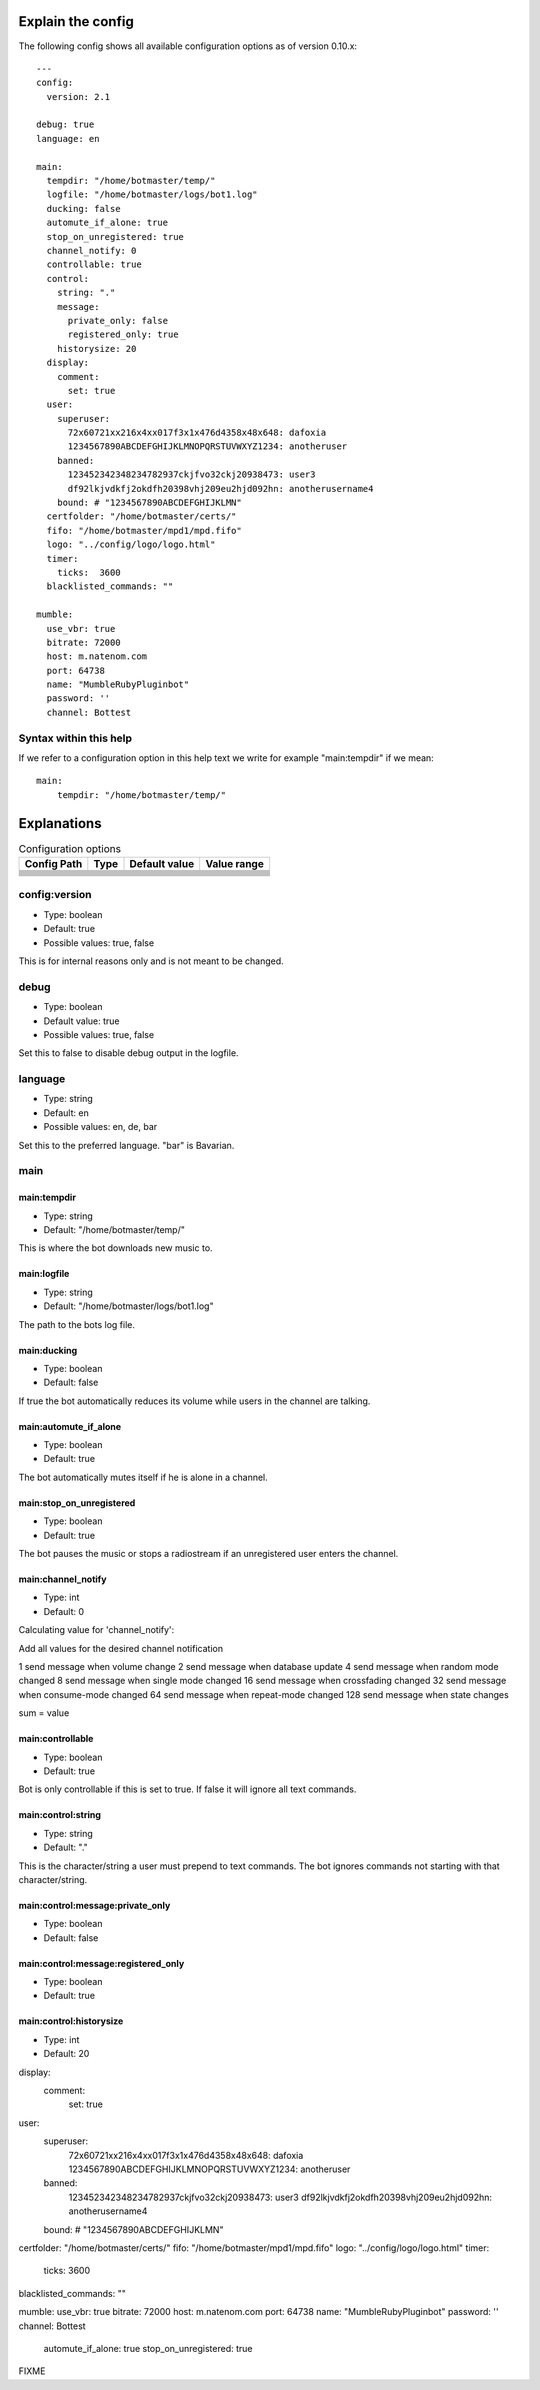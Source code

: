 .. _configexplain-label:

Explain the config
==================

The following config shows all available configuration options as of version 0.10.x::

    ---
    config:
      version: 2.1

    debug: true
    language: en

    main:
      tempdir: "/home/botmaster/temp/"
      logfile: "/home/botmaster/logs/bot1.log"
      ducking: false
      automute_if_alone: true
      stop_on_unregistered: true
      channel_notify: 0
      controllable: true
      control:
        string: "."
        message:
          private_only: false
          registered_only: true
        historysize: 20
      display:
        comment:
          set: true
      user:
        superuser:
          72x60721xx216x4xx017f3x1x476d4358x48x648: dafoxia
          1234567890ABCDEFGHIJKLMNOPQRSTUVWXYZ1234: anotheruser
        banned:
          123452342348234782937ckjfvo32ckj20938473: user3
          df92lkjvdkfj2okdfh20398vhj209eu2hjd092hn: anotherusername4
        bound: # "1234567890ABCDEFGHIJKLMN"
      certfolder: "/home/botmaster/certs/"
      fifo: "/home/botmaster/mpd1/mpd.fifo"
      logo: "../config/logo/logo.html"
      timer:
        ticks:  3600
      blacklisted_commands: ""

    mumble:
      use_vbr: true
      bitrate: 72000
      host: m.natenom.com
      port: 64738
      name: "MumbleRubyPluginbot"
      password: ''
      channel: Bottest


Syntax within this help
-----------------------

If we refer to a configuration option in this help text we write for example "main:tempdir" if we mean::

    main:
        tempdir: "/home/botmaster/temp/"


Explanations
============

.. table:: Configuration options

   +-------------------------------------------------------+-------------+-------------------------------------------+-----------------------------+
   | Config Path                                           | Type        | Default value                             | Value range                 |
   +=======================================================+=============+===========================================+=============================+
   |                                                       |             |                                           |                             |
   +-------------------------------------------------------+-------------+-------------------------------------------+-----------------------------+
   |                                                       |             |                                           |                             |
   +-------------------------------------------------------+-------------+-------------------------------------------+-----------------------------+
   |                                                       |             |                                           |                             |
   +-------------------------------------------------------+-------------+-------------------------------------------+-----------------------------+
   |                                                       |             |                                           |                             |
   +-------------------------------------------------------+-------------+-------------------------------------------+-----------------------------+
   |                                                       |             |                                           |                             |
   +-------------------------------------------------------+-------------+-------------------------------------------+-----------------------------+
   |                                                       |             |                                           |                             |
   +-------------------------------------------------------+-------------+-------------------------------------------+-----------------------------+
   |                                                       |             |                                           |                             |
   +-------------------------------------------------------+-------------+-------------------------------------------+-----------------------------+
   |                                                       |             |                                           |                             |
   +-------------------------------------------------------+-------------+-------------------------------------------+-----------------------------+
   |                                                       |             |                                           |                             |
   +-------------------------------------------------------+-------------+-------------------------------------------+-----------------------------+

config:version
--------------

* Type: boolean
* Default: true
* Possible values: true, false

This is for internal reasons only and is not meant to be changed.

debug
-----

* Type: boolean
* Default value: true
* Possible values: true, false

Set this to false to disable debug output in the logfile.

language
--------

* Type: string
* Default: en
* Possible values: en, de, bar

Set this to the preferred language. "bar" is Bavarian.

main
----

main:tempdir
^^^^^^^^^^^^

* Type: string
* Default: "/home/botmaster/temp/"

This is where the bot downloads new music to.

main:logfile
^^^^^^^^^^^^

* Type: string
* Default: "/home/botmaster/logs/bot1.log"

The path to the bots log file.

main:ducking
^^^^^^^^^^^^

* Type: boolean
* Default: false

If true the bot automatically reduces its volume while users in the channel are talking.

main:automute_if_alone
^^^^^^^^^^^^^^^^^^^^^^

* Type: boolean
* Default: true

The bot automatically mutes itself if he is alone in a channel.

main:stop_on_unregistered
^^^^^^^^^^^^^^^^^^^^

* Type: boolean
* Default: true

The bot pauses the music or stops a radiostream if an unregistered user enters the channel.

main:channel_notify
^^^^^^^^^^^^^^^^^^^

* Type: int
* Default: 0

Calculating value for 'channel_notify':

Add all values for the desired channel notification

1    send message when volume change
2    send message when database update
4    send message when random mode changed
8    send message when single mode changed
16   send message when crossfading changed
32   send message when consume-mode changed
64   send message when repeat-mode changed
128  send message when state changes

sum = value

main:controllable
^^^^^^^^^^^^^^^^^

* Type: boolean
* Default: true

Bot is only controllable if this is set to true. If false it will ignore all text commands.

main:control:string
^^^^^^^^^^^^^^^^^^^

* Type: string
* Default: "."

This is the character/string a user must prepend to text commands. The bot ignores commands not starting with that character/string.

main:control:message:private_only
^^^^^^^^^^^^^^^^^^^^^^^^^^^^^^^^^

* Type: boolean
* Default: false

main:control:message:registered_only
^^^^^^^^^^^^^^^^^^^^^^^^^^^^^^^^^^^^

* Type: boolean
* Default: true

main:control:historysize
^^^^^^^^^^^^^^^^^^^^^^^^

* Type: int
* Default: 20



display:
  comment:
    set: true
user:
  superuser:
    72x60721xx216x4xx017f3x1x476d4358x48x648: dafoxia
    1234567890ABCDEFGHIJKLMNOPQRSTUVWXYZ1234: anotheruser
  banned:
    123452342348234782937ckjfvo32ckj20938473: user3
    df92lkjvdkfj2okdfh20398vhj209eu2hjd092hn: anotherusername4
  bound: # "1234567890ABCDEFGHIJKLMN"
certfolder: "/home/botmaster/certs/"
fifo: "/home/botmaster/mpd1/mpd.fifo"
logo: "../config/logo/logo.html"
timer:
  ticks:  3600
blacklisted_commands: ""

mumble:
use_vbr: true
bitrate: 72000
host: m.natenom.com
port: 64738
name: "MumbleRubyPluginbot"
password: ''
channel: Bottest






















  automute_if_alone: true
  stop_on_unregistered: true

















FIXME
